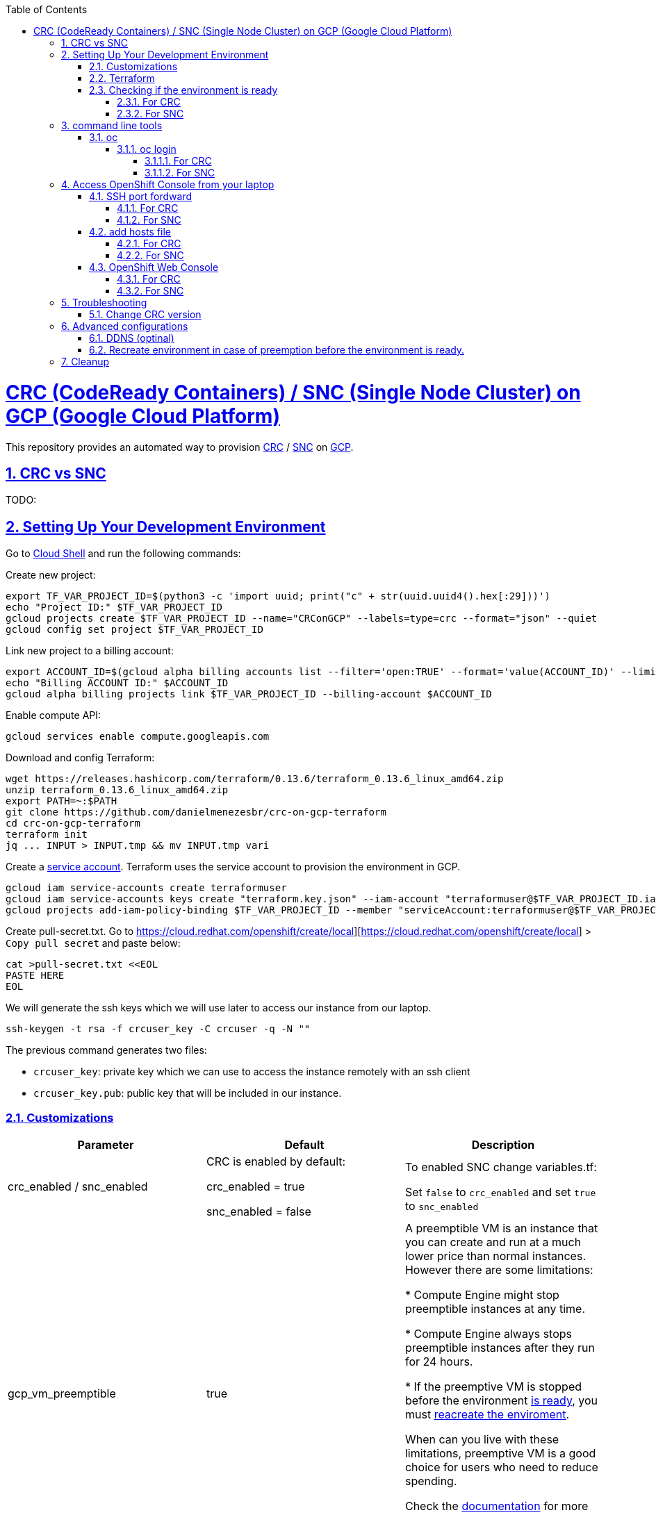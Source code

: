 // vim: set syntax=asciidoc:

// set asciidoc attributes
:toc:       macro
:toclevels: 10
:sectnumlevels: 10
:numbered:  1
:data-uri:  1
:icons:     1
:sectids:   1
:iconsdir: /usr/local/etc/asciidoc/images/icons

// create blank lines, from: http://bit.ly/1PeszRa
:blank: pass:[ +]

:sectlinks: 1
//:sectanchors: 1

ifdef::env-github[]
:tip-caption: :bulb:
:note-caption: :information_source:
:important-caption: :heavy_exclamation_mark:
:caution-caption: :fire:
:warning-caption: :warning:
endif::[]

toc::[]

<<<
:numbered:


<<<

= CRC (CodeReady Containers) / SNC (Single Node Cluster) on GCP (Google Cloud Platform)

This repository provides an automated way to provision
https://developers.redhat.com/products/codeready-containers/overview[CRC]
/ https://github.com/code-ready/snc[SNC]
on https://cloud.google.com/[GCP].

== CRC vs SNC

TODO:


== Setting Up Your Development Environment

Go to https://shell.cloud.google.com/?hl=en_US&show=terminal[Cloud
Shell] and run the following commands:

Create new project:

[source,bash]
----
export TF_VAR_PROJECT_ID=$(python3 -c 'import uuid; print("c" + str(uuid.uuid4().hex[:29]))')
echo "Project ID:" $TF_VAR_PROJECT_ID
gcloud projects create $TF_VAR_PROJECT_ID --name="CRConGCP" --labels=type=crc --format="json" --quiet
gcloud config set project $TF_VAR_PROJECT_ID
----

Link new project to a billing account:

[source,bash]
----
export ACCOUNT_ID=$(gcloud alpha billing accounts list --filter='open:TRUE' --format='value(ACCOUNT_ID)' --limit=1)
echo "Billing ACCOUNT ID:" $ACCOUNT_ID
gcloud alpha billing projects link $TF_VAR_PROJECT_ID --billing-account $ACCOUNT_ID
----

Enable compute API:

[source,bash]
----
gcloud services enable compute.googleapis.com
----

Download and config Terraform:

[source,bash]
----
wget https://releases.hashicorp.com/terraform/0.13.6/terraform_0.13.6_linux_amd64.zip
unzip terraform_0.13.6_linux_amd64.zip
export PATH=~:$PATH
git clone https://github.com/danielmenezesbr/crc-on-gcp-terraform
cd crc-on-gcp-terraform
terraform init
jq ... INPUT > INPUT.tmp && mv INPUT.tmp vari
----

Create a https://cloud.google.com/iam/docs/service-accounts[service
account]. Terraform uses the service account to provision the
environment in GCP.

[source,bash]
----
gcloud iam service-accounts create terraformuser
gcloud iam service-accounts keys create "terraform.key.json" --iam-account "terraformuser@$TF_VAR_PROJECT_ID.iam.gserviceaccount.com"
gcloud projects add-iam-policy-binding $TF_VAR_PROJECT_ID --member "serviceAccount:terraformuser@$TF_VAR_PROJECT_ID.iam.gserviceaccount.com" --role 'roles/owner'
----

Create pull-secret.txt. Go to
https://cloud.redhat.com/openshift/create/local][https://cloud.redhat.com/openshift/create/local]
> `Copy pull secret` and paste below:

[source,bash]
----
cat >pull-secret.txt <<EOL
PASTE HERE
EOL
----

We will generate the ssh keys which we will use later to access our
instance from our laptop.

[source,bash]
----
ssh-keygen -t rsa -f crcuser_key -C crcuser -q -N ""
----

The previous command generates two files:

* `crcuser_key`: private key which we can use to access the instance
remotely with an ssh client
* `crcuser_key.pub`: public key that will be included in our instance.

=== Customizations

////
TODO:

 - see all var em main.tf and variables.tf
 - auto-start SNC
 - IP ephemeral
////

|===
|Parameter |Default |Description

|crc_enabled / snc_enabled
|CRC is enabled by default:

crc_enabled = true

snc_enabled = false
|To enabled SNC change variables.tf:

Set `false` to `crc_enabled` and
set `true` to `snc_enabled`

|gcp_vm_preemptible
|true
|A preemptible VM is an instance that you can create and run at a much lower price than normal instances. However there are some limitations:

* Compute Engine might stop preemptible instances at any time.

* Compute Engine always stops preemptible instances after they run for 24 hours.

* If the preemptive VM is stopped before the environment <<link-ready, is ready>>, you must <<link-cleanup, reacreate the enviroment>>.

When can you live with these limitations, preemptive VM is a good choice for users who need to reduce spending.

Check the https://cloud.google.com/compute/docs/instances/preemptible[documentation] for more information on preemptive VM.

Set `false` if you want to use a normal VM.

|gcp_vm_type
|n1-standard-8
|n1-standard-8 has 8 vCPUs and 30 GB memory

|gcp_vm_disk_type
|pd-standard
|pd-standard or pd-ssd

|gcp_vm_disk_size
|50
|Disk size (GB)

|DDNS
|disabled
| <<link-ddns, DDNS setup>>

|===

Adjust other parameters in `variables.tf` if necessary.

=== Terraform

Provision the environment:

[source,bash]
----
terraform apply -var-file="secrets.tfvars" -var="project_id=$TF_VAR_PROJECT_ID" -auto-approve
----

Access the instance via SSH:

[source,bash]
----
gcloud compute ssh crc-build-1 --zone=us-central1-a --quiet
----

[[link-ready]]
=== Checking if the environment is ready

==== For CRC

Wait about 25 minutes for the message "Started the OpenShift cluster"

[source,bash]
----
sudo tail -f /var/log/messages -n +1 | grep runuser
----

[source,bash]
----
...
Apr 17 16:16:51 crc-build-1 runuser[51541]: Started the OpenShift cluster
Apr 17 16:16:51 crc-build-1 runuser[51541]: To access the cluster, first set up your environment by following the instructions returned by executing 'crc oc-env'.
Apr 17 16:16:51 crc-build-1 runuser[51541]: Then you can access your cluster by running 'oc login -u developer -p developer https://api.crc.testing:6443'.
Apr 17 16:16:51 crc-build-1 runuser[51541]: To login as a cluster admin, run 'oc login -u kubeadmin -p ABCD-EFG-hLQZX-VI9Kg https://api.crc.testing:6443'.
Apr 17 16:16:51 crc-build-1 runuser[51541]: You can also run 'crc console' and use the above credentials to access the OpenShift web console.
Apr 17 16:16:51 crc-build-1 runuser[51541]: The console will open in your default browser.
----

At this point your CRC environment is ready!

==== For SNC

The SNC installation is a long process.
It can take up to 90 mins.

First,
[source,bash]
----
sudo journalctl -u google-startup-scripts.service -f
----

At the end of the log `failed = 0` indicates SNC dependencies
have been successfully installed.

[source,bash]
----
May 26 01:52:01 crc-build-1 GCEMetadataScripts[1226]: 2021/05/26 01:52:01 GCEMetadataScripts: startup-script: PLAY RECAP *********************************************************************
May 26 01:52:01 crc-build-1 GCEMetadataScripts[1226]: 2021/05/26 01:52:01 GCEMetadataScripts: startup-script: localhost                  : ok=19   changed=17   unreachable=0    failed=0    skipped=15   rescued=0    ignored=0
May 26 01:52:01 crc-build-1 GCEMetadataScripts[1226]: 2021/05/26 01:52:01 GCEMetadataScripts: startup-script:
May 26 01:52:01 crc-build-1 GCEMetadataScripts[1226]: 2021/05/26 01:52:01 GCEMetadataScripts: startup-script exit status 0
May 26 01:52:01 crc-build-1 GCEMetadataScripts[1226]: 2021/05/26 01:52:01 GCEMetadataScripts: Finished running startup scripts.
May 26 01:52:01 crc-build-1 systemd[1]: google-startup-scripts.service: Succeeded.
May 26 01:52:01 crc-build-1 systemd[1]: Started Google Compute Engine Startup Scripts
----

You can monitor the progress of the installation with `/home/crcuser/snc/install.out`.

[source,bash]
----
tail -f /home/crcuser/snc/install.out
----

[source,bash]
----
...
+ oc get pod --no-headers --all-namespaces
+ grep -v Running
+ grep -v Completed
+ retry ./openshift-clients/linux/oc delete pod --field-selector=status.phase==Succeeded --all-namespaces
+ local retries=10
+ local count=0
+ ./openshift-clients/linux/oc delete pod --field-selector=status.phase==Succeeded --all-namespaces
pod "installer-2-crc-2mx9v-master-0" deleted
pod "installer-3-crc-2mx9v-master-0" deleted
pod "revision-pruner-2-crc-2mx9v-master-0" deleted
pod "revision-pruner-3-crc-2mx9v-master-0" deleted
pod "installer-8-crc-2mx9v-master-0" deleted
pod "installer-9-crc-2mx9v-master-0" deleted
pod "revision-pruner-7-crc-2mx9v-master-0" deleted
pod "revision-pruner-8-crc-2mx9v-master-0" deleted
pod "revision-pruner-9-crc-2mx9v-master-0" deleted
pod "revision-pruner-11-crc-2mx9v-master-0" deleted
pod "revision-pruner-9-crc-2mx9v-master-0" deleted
+ return 0 <1>
+ jobs=($(jobs -p))
++ jobs -p
+ '[' -n 56811 ']'
+ (( 5 ))
+ kill 56811
./snc.sh: line 1: kill: (56811) - No such process
+ true
----
<1> "return 0" indicates SNC is ready.

== command line tools

=== oc

The `crcuser` operating system user runs CRC / SNC. The password for `crcuser`
is `password`.

After accessing the instance via gcloud/SSH, change to the `crcuser`
user if you want to run `crc` or
https://docs.openshift.com/container-platform/4.6/cli_reference/openshift_cli/getting-started-cli.html[`oc`].
For example:

[source,bash]
----
su - crcuser
----

===== oc login

====== For CRC

[source,bash]
----
oc login -u kubeadmin -p $(crc console --credentials | awk -F "kubeadmin" '{print $2}' | cut -c 5- | rev | cut -c31- | rev) https://api.crc.testing:6443
----

[source,bash]
----
Login successful.

You have access to 58 projects, the list has been suppressed. You can list all projects with ' projects'

Using project "default".
----

crc command line is available:

[source,bash]
----
crc status
----

[source,bash]
----
CRC VM:          Running
OpenShift:       Starting (v4.6.15)
Disk Usage:      13.16GB of 32.72GB (Inside the CRC VM)
Cache Usage:     14.31GB
Cache Directory: /home/crcuser/.crc/cache
----

====== For SNC

It is not necessary to "oc login" because
`KUBECONFIG` is already configured.

[source,bash]
----
oc get nodes
----

[source,bash]
----
NAME                 STATUS   ROLES           AGE   VERSION
crc-2mx9v-master-0   Ready    master,worker   25h   v1.19.0+f173eb4
----

Show kubeadmin password:

[source,bash]
----
cat /home/crcuser/snc/crc-tmp-install-data/auth/kubeadmin-password
----

== Access OpenShift Console from your laptop

=== SSH port fordward

After installing the https://cloud.google.com/sdk/docs/install[Google
Cloud SDK (gcloud)] on your laptop, execute the commands in order to
forward the local ports 80 and 443 to the IP which CRC meets the
requests.

[source,bash]
----
gcloud auth login
----

[source,bash]
----
export TF_VAR_PROJECT_ID=$(gcloud projects list --filter='name:CRConGCP' --format='value(project_id)' --limit=1)
----

==== For CRC

[source,bash]
----
gcloud beta compute ssh --zone "us-central1-a" "crc-build-1" --project $TF_VAR_PROJECT_ID -- -L 80:192.168.130.11:80 -L 443:192.168.130.11:443 -N
----

==== For SNC

[source,bash]
----
gcloud beta compute ssh --zone "us-central1-a" "crc-build-1" --project $TF_VAR_PROJECT_ID -- -L 80:192.168.126.11:80 -L 443:192.168.126.11:443 -N
----
[NOTE]
====
Tip for Windows users: use a shell bash like "Git Bash" to execute the
previous commands. Also, install Python 3.9 manually and set
CLOUDSDK_PYTHON after opening Git Bash:

[source,bash]
----
export CLOUDSDK_PYTHON='/c/Python39/python.exe'
----
====

TODO: talk about autossh

=== add hosts file

==== For CRC

Add at least the following information to the hosts file:

[source,bash]
----
127.0.0.1 api.crc.testing
127.0.0.1 oauth-openshift.apps-crc.testing
127.0.0.1 console-openshift-console.apps-crc.testing
127.0.0.1 default-route-openshift-image-registry.apps-crc.testing
----

Whenever you create a route on the OCP and you want to access from your
laptop, appropriately change the hosts file.

TODO: talk about dnsmasq

==== For SNC

SNC configuration uses subdomain 127.0.0.1.nip.io. This means that when
accessing the instance remotely there is no need to change the hosts
file as * .127.0.0.1.nip.io will be resolved to 127.0.0.1

=== OpenShift Web Console

==== For CRC

https://console-openshift-console.apps-crc.testing/[https://console-openshift-console.apps-crc.testing/]

==== For SNC

https://console-openshift-console.apps-crc.127.0.0.1.nip.io/[https://console-openshift-console.apps-crc.127.0.0.1.nip.io/]

== Troubleshooting

=== Change CRC version

TODO:

== Advanced configurations

[[link-ddns]]

=== DDNS (optinal)

The current configuration uses an ephemeral IP in the GCP instance. This
means that when the machine is initialized, a new IP can be assigned.

Instead of working with IP, it is more practical to use a DNS. To do
this, we can optionally configure a free DDNS (Dynamic DNS) service, for
example, https://freedns.afraid.org/[https://freedns.afraid.org/]

DDNS setup is optional.

Create a subdomain that looks like this:

image:https://github.com/danielmenezesbr/crc-on-gcp-terraform/blob/master/ddns-subdomain.png?raw=true[subdomain]

When we set up DDNS, we also need a https://hub.docker.com/[Docker Hub]
account.

Set the following variables in `variable.tf`:

* ddns_enabled (value true)
* ddns_login
* ddns_hostname
* docker_login

Sensitive variables such as passwords must be set in `secrets.tfvars`:

* ddns_password
* docker_password

[source,bash]
----
cat >secrets.tfvars <<EOL
ddns_password = "YOUR_PASSWORD"
docker_password = "YOUR_PASSWORD"
EOL
----

[[link-reecreate]]
=== Recreate environment in case of preemption before the environment is ready.

Recreate environment in case of preemption before the environment <<link-ready,is ready>>.

[source,bash]
----
export TF_VAR_PROJECT_ID=$(gcloud projects list --filter='name:CRConGCP' --format='value(project_id)' --limit=1)
export PATH=~:$PATH
terraform destroy -auto-approve && terraform apply -var-file="secrets.tfvars" -var="project_id=$TF_VAR_PROJECT_ID" -auto-approve
terraform apply -var-file="secrets.tfvars" -var="project_id=$TF_VAR_PROJECT_ID" -auto-approve
----

[[link-cleanup]]
== Cleanup

Go to https://shell.cloud.google.com/?hl=en_US&show=terminal[Cloud
Shell] and run the following commands:

[source,bash]
----
export TF_VAR_PROJECT_ID=$(gcloud projects list --filter='name:CRConGCP' --format='value(project_id)' --limit=1)
cd ~/crc-on-gcp-terraform/
terraform destroy -auto-approve
gcloud projects delete $TF_VAR_PROJECT_ID --quiet
cd ~
rm terraform*
rm crc-on-gcp-terraform/ -Rf
----

